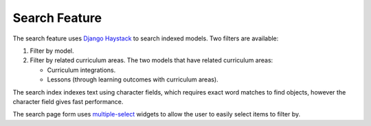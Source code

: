 Search Feature
##############################################################################

The search feature uses `Django Haystack <http://haystacksearch.org/>`_ to search indexed models.
Two filters are available:

1.  Filter by model.
2.  Filter by related curriculum areas.
    The two models that have related curriculum areas:

    -   Curriculum integrations.
    -   Lessons (through learning outcomes with curriculum areas).

The search index indexes text using character fields, which requires exact word matches to find objects, however the character field gives fast performance.

The search page form uses `multiple-select <http://wenzhixin.net.cn/p/multiple-select/>`_ widgets to allow the user to easily select items to filter by.
